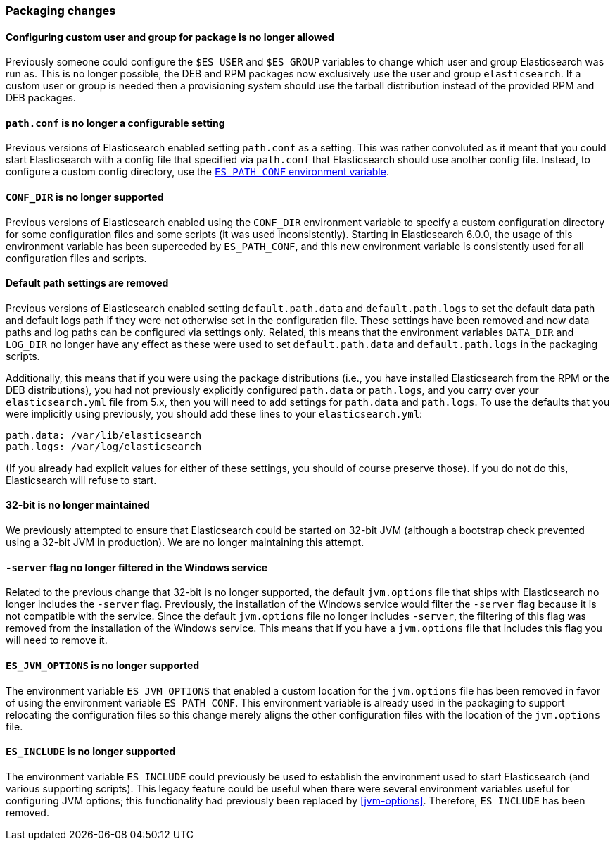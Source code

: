 [float]
[[breaking_60_packaging_changes]]
=== Packaging changes

[float]
==== Configuring custom user and group for package is no longer allowed

Previously someone could configure the `$ES_USER` and `$ES_GROUP` variables to
change which user and group Elasticsearch was run as. This is no longer
possible, the DEB and RPM packages now exclusively use the user and group
`elasticsearch`. If a custom user or group is needed then a provisioning system
should use the tarball distribution instead of the provided RPM and DEB
packages.

[float]
[[_literal_path_conf_literal_is_no_longer_a_configurable_setting]]
==== `path.conf` is no longer a configurable setting

Previous versions of Elasticsearch enabled setting `path.conf` as a
setting. This was rather convoluted as it meant that you could start
Elasticsearch with a config file that specified via `path.conf` that
Elasticsearch should use another config file. Instead, to configure a custom
config directory, use the <<config-files-location,`ES_PATH_CONF` environment variable>>.

[float]
[[_literal_conf_dir_literal_is_no_longer_supported]]
==== `CONF_DIR` is no longer supported

Previous versions of Elasticsearch enabled using the `CONF_DIR` environment
variable to specify a custom configuration directory for some configuration
files and some scripts (it was used inconsistently). Starting in Elasticsearch
6.0.0, the usage of this environment variable has been superceded by
`ES_PATH_CONF`, and this new environment variable is consistently used for all
configuration files and scripts.

[float]
==== Default path settings are removed

Previous versions of Elasticsearch enabled setting `default.path.data` and
`default.path.logs` to set the default data path and default logs path if they
were not otherwise set in the configuration file. These settings have been
removed and now data paths and log paths can be configured via settings
only. Related, this means that the environment variables `DATA_DIR` and
`LOG_DIR` no longer have any effect as these were used to set
`default.path.data` and `default.path.logs` in the packaging scripts.

Additionally, this means that if you were using the package distributions (i.e.,
you have installed Elasticsearch from the RPM or the DEB distributions), you had
not previously explicitly configured `path.data` or `path.logs`, and you carry
over your `elasticsearch.yml` file from 5.x, then you will need to add settings
for `path.data` and `path.logs`. To use the defaults that you were implicitly
using previously, you should add these lines to your `elasticsearch.yml`:

[source,yaml]
--------------------------------------------------
path.data: /var/lib/elasticsearch
path.logs: /var/log/elasticsearch
--------------------------------------------------

(If you already had explicit values for either of these settings, you should of
course preserve those). If you do not do this, Elasticsearch will refuse to
start.

[float]
==== 32-bit is no longer maintained

We previously attempted to ensure that Elasticsearch could be started on 32-bit
JVM (although a bootstrap check prevented using a 32-bit JVM in production). We
are no longer maintaining this attempt.

[float]
[[_literal_server_literal_flag_no_longer_filtered_in_the_windows_service]]
==== `-server` flag no longer filtered in the Windows service

Related to the previous change that 32-bit is no longer supported, the default
`jvm.options` file that ships with Elasticsearch no longer includes the
`-server` flag. Previously, the installation of the Windows service would filter
the `-server` flag because it is not compatible with the service. Since the
default `jvm.options` file no longer includes `-server`, the filtering of this
flag was removed from the installation of the Windows service. This means that
if you have a `jvm.options` file that includes this flag you will need to remove
it.

[float]
[[_literal_es_jvm_options_literal_is_no_longer_supported]]
==== `ES_JVM_OPTIONS` is no longer supported

The environment variable `ES_JVM_OPTIONS` that enabled a custom location for the
`jvm.options` file has been removed in favor of using the environment variable
`ES_PATH_CONF`. This environment variable is already used in the packaging to
support relocating the configuration files so this change merely aligns the
other configuration files with the location of the `jvm.options` file.

[float]
[[_literal_es_include_literal_is_no_longer_supported]]
==== `ES_INCLUDE` is no longer supported

The environment variable `ES_INCLUDE` could previously be used to establish the
environment used to start Elasticsearch (and various supporting scripts). This
legacy feature could be useful when there were several environment variables
useful for configuring JVM options; this functionality had previously been
replaced by <<jvm-options>>. Therefore, `ES_INCLUDE` has been removed.
